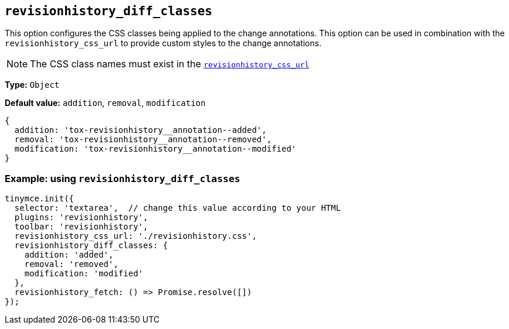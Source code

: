 [[revisionhistory_diff_classes]]
== `revisionhistory_diff_classes`

This option configures the CSS classes being applied to the change annotations. This option can be used in combination with the `revisionhistory_css_url` to provide custom styles to the change annotations.

[NOTE]
The CSS class names must exist in the xref:revisionhistory_css_url[`+revisionhistory_css_url+`]

*Type:* `+Object+`

*Default value:* `addition`, `removal`, `modification`
[source,js]
----
{
  addition: 'tox-revisionhistory__annotation--added',
  removal: 'tox-revisionhistory__annotation--removed',
  modification: 'tox-revisionhistory__annotation--modified'
}
----

=== Example: using `revisionhistory_diff_classes`

[source,js]
----
tinymce.init({
  selector: 'textarea',  // change this value according to your HTML
  plugins: 'revisionhistory',
  toolbar: 'revisionhistory',
  revisionhistory_css_url: './revisionhistory.css',
  revisionhistory_diff_classes: {
    addition: 'added',
    removal: 'removed',
    modification: 'modified'
  },
  revisionhistory_fetch: () => Promise.resolve([])
});
----

